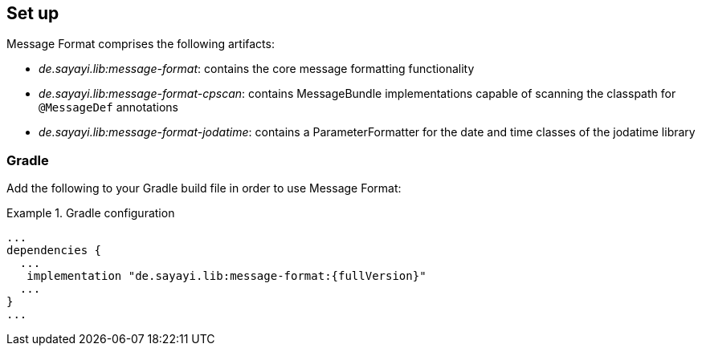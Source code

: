 [[setup]]
== Set up

Message Format comprises the following artifacts:

* _de.sayayi.lib:message-format_: contains the core message formatting functionality
* _de.sayayi.lib:message-format-cpscan_: contains MessageBundle implementations capable of scanning
  the classpath for `@MessageDef` annotations
* _de.sayayi.lib:message-format-jodatime_: contains a ParameterFormatter for the date and time classes
  of the jodatime library

=== Gradle

Add the following to your Gradle build file in order to use Message Format:

.Gradle configuration
====
[source, groovy, linenums]
[subs="verbatim,attributes"]
----
...
dependencies {
  ...
   implementation "de.sayayi.lib:message-format:{fullVersion}"
  ...
}
...
----
====